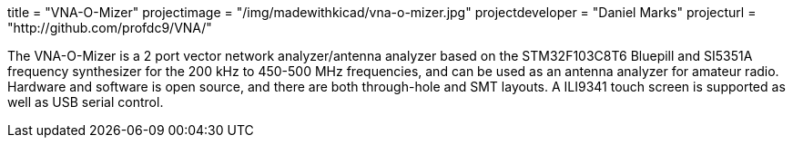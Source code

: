 

title = "VNA-O-Mizer" projectimage = "/img/madewithkicad/vna-o-mizer.jpg" projectdeveloper = "Daniel Marks" projecturl = "http://github.com/profdc9/VNA/"

The VNA-O-Mizer is a 2 port vector network analyzer/antenna analyzer based on the STM32F103C8T6 Bluepill and SI5351A frequency synthesizer for the 200 kHz to 450-500 MHz frequencies, and can be used as an antenna analyzer for amateur radio.  Hardware and software is open source, and there are both through-hole and SMT layouts.  A ILI9341 touch screen is supported as well as USB serial control.
